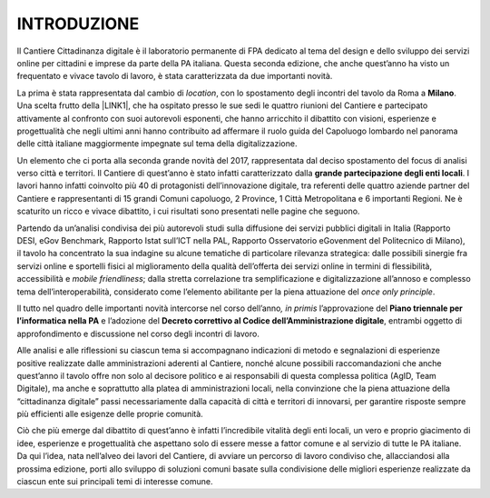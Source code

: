 
.. _h2a0501a7a774e66425d1c541a1a19:

INTRODUZIONE
############

Il Cantiere Cittadinanza digitale è il laboratorio permanente di FPA dedicato al tema del design e dello sviluppo dei servizi online per cittadini e imprese da parte della PA italiana. Questa seconda edizione, che anche quest’anno ha visto un frequentato e vivace tavolo di lavoro, è stata caratterizzata da due importanti novità. 

La prima è stata rappresentata dal cambio di \ |STYLE0|\ , con lo spostamento degli incontri del tavolo da Roma a \ |STYLE1|\ . Una scelta frutto della \ |LINK1|\ , che ha ospitato presso le sue sedi le quattro riunioni del Cantiere e partecipato attivamente al confronto con suoi autorevoli esponenti, che hanno arricchito il dibattito con visioni, esperienze e progettualità che negli ultimi anni hanno contribuito ad affermare il ruolo guida del Capoluogo lombardo nel panorama delle città italiane maggiormente impegnate sul tema della digitalizzazione.

Un elemento che ci porta alla seconda grande novità del 2017, rappresentata dal deciso spostamento del focus di analisi verso città e territori. Il Cantiere di quest’anno è stato infatti caratterizzato dalla \ |STYLE2|\ . I lavori hanno infatti coinvolto più 40 di protagonisti dell’innovazione digitale, tra referenti delle quattro aziende partner del Cantiere e rappresentanti di 15 grandi Comuni capoluogo, 2 Province, 1 Città Metropolitana e 6 importanti Regioni. Ne è scaturito un ricco e vivace dibattito, i cui risultati sono presentati nelle pagine che seguono. 

Partendo da un’analisi condivisa dei più autorevoli studi sulla diffusione dei servizi pubblici digitali in Italia (Rapporto DESI, eGov Benchmark, Rapporto Istat sull’ICT nella PAL, Rapporto Osservatorio eGovenment del Politecnico di Milano), il tavolo ha concentrato la sua indagine su alcune tematiche di particolare rilevanza strategica: dalle possibili sinergie fra servizi online e sportelli fisici al miglioramento della qualità dell’offerta dei servizi online in termini di flessibilità, accessibilità e \ |STYLE3|\ ; dalla stretta correlazione tra semplificazione e digitalizzazione all’annoso e complesso tema dell’interoperabilità, considerato come l’elemento abilitante per la piena attuazione del \ |STYLE4|\ . 

Il tutto nel quadro delle importanti novità intercorse nel corso dell’anno\ |STYLE5|\  l’approvazione del \ |STYLE6|\  e l’adozione del \ |STYLE7|\ , entrambi oggetto di approfondimento e discussione nel corso degli incontri di lavoro. 

Alle analisi e alle riflessioni su ciascun tema si accompagnano indicazioni di metodo e segnalazioni di esperienze positive realizzate dalle amministrazioni aderenti al Cantiere, nonché alcune possibili raccomandazioni che anche quest’anno il tavolo offre non solo al decisore politico e ai responsabili di questa complessa politica (AgID, Team Digitale), ma anche e soprattutto alla platea di amministrazioni locali, nella convinzione che la piena attuazione della “cittadinanza digitale” passi necessariamente dalla capacità di città e territori di innovarsi, per garantire risposte sempre più efficienti alle esigenze delle proprie comunità. 

Ciò che più emerge dal dibattito di quest’anno è infatti l’incredibile vitalità degli enti locali, un vero e proprio giacimento di idee, esperienze e progettualità che aspettano solo di essere messe a fattor comune e al servizio di tutte le PA italiane. Da qui l’idea, nata nell’alveo dei lavori del Cantiere, di avviare un percorso di lavoro condiviso che, allacciandosi alla prossima edizione, porti allo sviluppo di soluzioni comuni basate sulla condivisione delle migliori esperienze realizzate da ciascun ente sui principali temi di interesse comune.


.. bottom of content


.. |STYLE0| replace:: *location*

.. |STYLE1| replace:: **Milano**

.. |STYLE2| replace:: **grande partecipazione degli enti locali**

.. |STYLE3| replace:: *mobile friendliness*

.. |STYLE4| replace:: *once only principle*

.. |STYLE5| replace:: *, in primis*

.. |STYLE6| replace:: **Piano triennale per l’informatica nella PA**

.. |STYLE7| replace:: **Decreto correttivo al Codice dell’Amministrazione digitale**


.. |LINK1| raw:: html

    <a href="http://www.comune.milano.it/wps/portal/ist/it/news/primopiano/tutte_notizie/trasformazione_digitale_servizi/arriva_cantiere_cittadinanza_digitale" target="_blank">collaborazione con il Comune di Milano</a>

